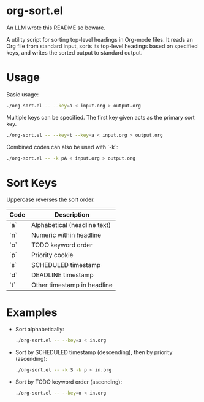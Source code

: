 * org-sort.el

An LLM wrote this README so beware.

A utility script for sorting top-level headings in Org-mode files. It reads an
Org file from standard input, sorts its top-level headings based on specified
keys, and writes the sorted output to standard output.

* Usage

Basic usage:
#+begin_src bash
./org-sort.el -- --key=a < input.org > output.org
#+end_src

Multiple keys can be specified. The first key given acts as the primary sort key.

#+begin_src bash
./org-sort.el -- --key=t --key=a < input.org > output.org
#+end_src

Combined codes can also be used with `-k`:

#+begin_src bash
./org-sort.el -- -k pA < input.org > output.org
#+end_src

* Sort Keys

Uppercase reverses the sort order.

| Code | Description                |
|------+----------------------------|
| `a`  | Alphabetical (headline text) |
| `n`  | Numeric within headline    |
| `o`  | TODO keyword order         |
| `p`  | Priority cookie            |
| `s`  | SCHEDULED timestamp        |
| `d`  | DEADLINE timestamp         |
| `t`  | Other timestamp in headline |

* Examples

- Sort alphabetically:
  #+begin_src bash
  ./org-sort.el -- --key=a < in.org
  #+end_src

- Sort by SCHEDULED timestamp (descending), then by priority (ascending):
  #+begin_src bash
  ./org-sort.el -- -k S -k p < in.org
  #+end_src

- Sort by TODO keyword order (ascending):
  #+begin_src bash
  ./org-sort.el -- --key=o < in.org
  #+end_src
